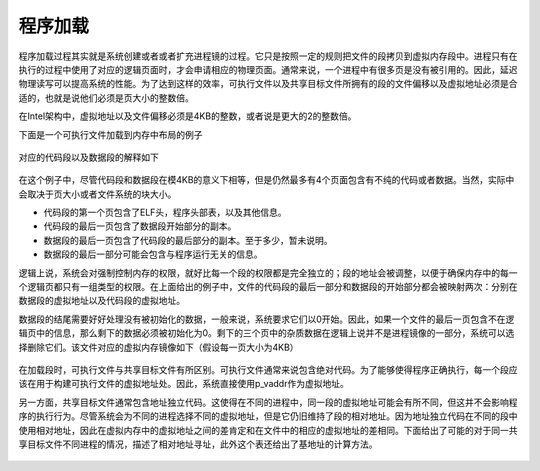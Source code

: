 程序加载
==========

程序加载过程其实就是系统创建或者或者扩充进程镜的过程。它只是按照一定的规则把文件的段拷贝到虚拟内存段中。进程只有在执行的过程中使用了对应的逻辑页面时，才会申请相应的物理页面。通常来说，一个进程中有很多页是没有被引用的。因此，延迟物理读写可以提高系统的性能。为了达到这样的效率，可执行文件以及共享目标文件所拥有的段的文件偏移以及虚拟地址必须是合适的，也就是说他们必须是页大小的整数倍。

在Intel架构中，虚拟地址以及文件偏移必须是4KB的整数，或者说是更大的2的整数倍。

下面是一个可执行文件加载到内存中布局的例子

.. figure:: /executable/elf/figure/executable_file_example.png
   :alt: 

对应的代码段以及数据段的解释如下

.. figure:: /executable/elf/figure/program_header_segments.png
   :alt: 

在这个例子中，尽管代码段和数据段在模4KB的意义下相等，但是仍然最多有4个页面包含有不纯的代码或者数据。当然，实际中会取决于页大小或者文件系统的块大小。

-  代码段的第一个页包含了ELF头，程序头部表，以及其他信息。
-  代码段的最后一页包含了数据段开始部分的副本。
-  数据段的最后一页包含了代码段的最后部分的副本。至于多少，暂未说明。
-  数据段的最后一部分可能会包含与程序运行无关的信息。

逻辑上说，系统会对强制控制内存的权限，就好比每一个段的权限都是完全独立的；段的地址会被调整，以便于确保内存中的每一个逻辑页都只有一组类型的权限。在上面给出的例子中，文件的代码段的最后一部分和数据段的开始部分都会被映射两次：分别在数据段的虚拟地址以及代码段的虚拟地址。

数据段的结尾需要好好处理没有被初始化的数据，一般来说，系统要求它们以0开始。因此，如果一个文件的最后一页包含不在逻辑页中的信息，那么剩下的数据必须被初始化为0。剩下的三个页中的杂质数据在逻辑上说并不是进程镜像的一部分，系统可以选择删除它们。该文件对应的虚拟内存镜像如下（假设每一页大小为4KB）

.. figure:: /executable/elf/figure/process_segments_image.png
   :alt: 

在加载段时，可执行文件与共享目标文件有所区别。可执行文件通常来说包含绝对代码。为了能够使得程序正确执行，每一个段应该在用于构建可执行文件的虚拟地址处。因此，系统直接使用p\_vaddr作为虚拟地址。

另一方面，共享目标文件通常包含地址独立代码。这使得在不同的进程中，同一段的虚拟地址可能会有所不同，但这并不会影响程序的执行行为。尽管系统会为不同的进程选择不同的虚拟地址，但是它仍旧维持了段的相对地址。因为地址独立代码在不同的段中使用相对地址，因此在虚拟内存中的虚拟地址之间的差肯定和在文件中的相应的虚拟地址的差相同。下面给出了可能的对于同一共享目标文件不同进程的情况，描述了相对地址寻址，此外这个表还给出了基地址的计算方法。

.. figure:: /executable/elf/figure/shared_object_segments_addresses.png
   :alt:
